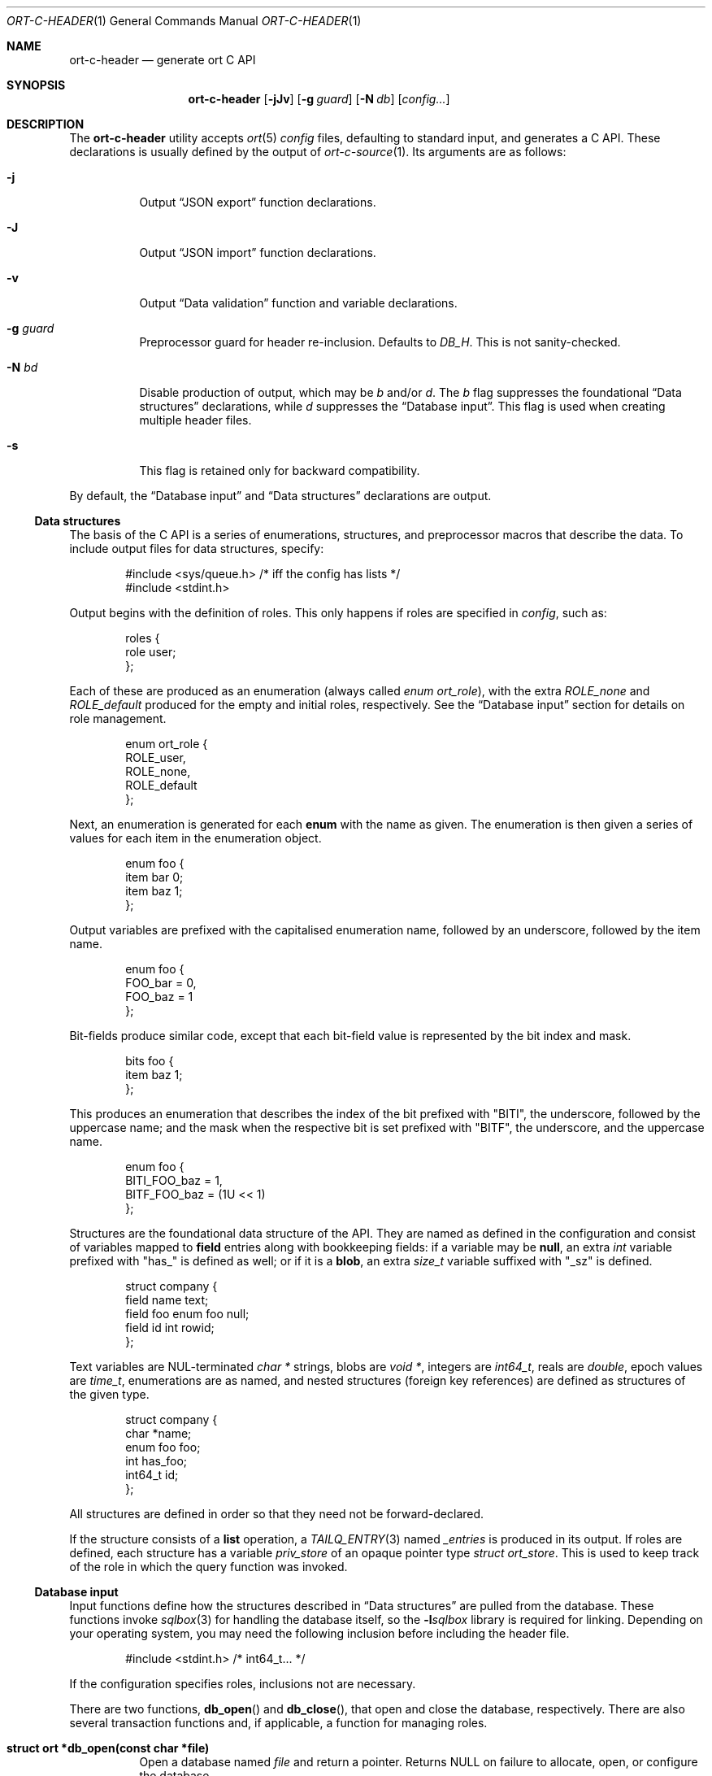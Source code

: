 .\"	$OpenBSD$
.\"
.\" Copyright (c) 2017--2019 Kristaps Dzonsons <kristaps@bsd.lv>
.\"
.\" Permission to use, copy, modify, and distribute this software for any
.\" purpose with or without fee is hereby granted, provided that the above
.\" copyright notice and this permission notice appear in all copies.
.\"
.\" THE SOFTWARE IS PROVIDED "AS IS" AND THE AUTHOR DISCLAIMS ALL WARRANTIES
.\" WITH REGARD TO THIS SOFTWARE INCLUDING ALL IMPLIED WARRANTIES OF
.\" MERCHANTABILITY AND FITNESS. IN NO EVENT SHALL THE AUTHOR BE LIABLE FOR
.\" ANY SPECIAL, DIRECT, INDIRECT, OR CONSEQUENTIAL DAMAGES OR ANY DAMAGES
.\" WHATSOEVER RESULTING FROM LOSS OF USE, DATA OR PROFITS, WHETHER IN AN
.\" ACTION OF CONTRACT, NEGLIGENCE OR OTHER TORTIOUS ACTION, ARISING OUT OF
.\" OR IN CONNECTION WITH THE USE OR PERFORMANCE OF THIS SOFTWARE.
.\"
.Dd $Mdocdate$
.Dt ORT-C-HEADER 1
.Os
.Sh NAME
.Nm ort-c-header
.Nd generate ort C API
.Sh SYNOPSIS
.Nm ort-c-header
.Op Fl jJv
.Op Fl g Ar guard
.Op Fl N Ar db
.Op Ar config...
.Sh DESCRIPTION
The
.Nm
utility accepts
.Xr ort 5
.Ar config
files, defaulting to standard input,
and generates a C API.
These declarations is usually defined by the output of
.Xr ort-c-source 1 .
Its arguments are as follows:
.Bl -tag -width Ds
.It Fl j
Output
.Sx JSON export
function declarations.
.It Fl J
Output
.Sx JSON import
function declarations.
.It Fl v
Output
.Sx Data validation
function and variable declarations.
.It Fl g Ar guard
Preprocessor guard for header re-inclusion.
Defaults to
.Ar DB_H .
This is not sanity-checked.
.It Fl N Ar bd
Disable production of output, which may be
.Ar b
and/or
.Ar d .
The
.Ar b
flag suppresses the foundational
.Sx Data structures
declarations, while
.Ar d
suppresses the
.Sx Database input .
This flag is used when creating multiple header files.
.It Fl s
This flag is retained only for backward compatibility.
.El
.Pp
By default, the
.Sx Database input
and
.Sx Data structures
declarations are output.
.Ss Data structures
The basis of the C API is a series of enumerations, structures, and
preprocessor macros that describe the data.
To include output files for data structures, specify:
.Bd -literal -offset indent
#include <sys/queue.h> /* iff the config has lists */
#include <stdint.h>
.Ed
.Pp
Output begins with the definition of roles.
This only happens if roles are specified in
.Ar config ,
such as:
.Bd -literal -offset indent
roles {
  role user;
};
.Ed
.Pp
Each of these are produced as an enumeration (always called
.Vt enum ort_role ) ,
with the extra
.Va ROLE_none
and
.Va ROLE_default
produced for the empty and initial roles, respectively.
See the
.Sx Database input
section for details on role management.
.Bd -literal -offset indent
enum ort_role {
  ROLE_user,
  ROLE_none,
  ROLE_default
};
.Ed
.Pp
Next, an enumeration is generated for each
.Cm enum
with the name as given.
The enumeration is then given a series of values for each item in the
enumeration object.
.Bd -literal -offset indent
enum foo {
  item bar 0;
  item baz 1;
};
.Ed
.Pp
Output variables are prefixed with the capitalised enumeration name,
followed by an underscore, followed by the item name.
.Bd -literal -offset indent
enum foo {
  FOO_bar = 0,
  FOO_baz = 1
};
.Ed
.Pp
Bit-fields produce similar code, except that each bit-field value is
represented by the bit index and mask.
.Bd -literal -offset indent
bits foo {
  item baz 1;
};
.Ed
.Pp
This produces an enumeration that describes the index of the bit
prefixed with
.Qq BITI ,
the underscore, followed by the uppercase name; and the mask when the
respective bit is set prefixed with
.Qq BITF ,
the underscore, and the uppercase name.
.Bd -literal -offset indent
enum foo {
  BITI_FOO_baz = 1,
  BITF_FOO_baz = (1U << 1)
};
.Ed
.Pp
Structures are the foundational data structure of the API.
They are named as defined in the configuration and consist of variables
mapped to
.Cm field
entries along with bookkeeping fields:
if a variable may be
.Cm null ,
an extra
.Vt int
variable prefixed with
.Qq has_
is defined as well; or if it is a
.Cm blob ,
an extra
.Vt size_t
variable suffixed with
.Qq _sz
is defined.
.Bd -literal -offset indent
struct company {
  field name text;
  field foo enum foo null;
  field id int rowid;
};
.Ed
.Pp
Text variables are NUL-terminated
.Vt "char *"
strings, blobs are
.Vt "void *" ,
integers are
.Vt int64_t ,
reals are
.Vt double ,
epoch values are
.Vt time_t ,
enumerations are as named, and nested structures (foreign key
references) are defined as structures of the given type.
.Bd -literal -offset indent
struct company {
  char *name;
  enum foo foo;
  int has_foo;
  int64_t id;
};
.Ed
.Pp
All structures are defined in order so that they need not be
forward-declared.
.Pp
If the structure consists of a
.Cm list
operation, a
.Xr TAILQ_ENTRY 3
named
.Va _entries
is produced in its output.
If roles are defined, each structure has a variable
.Va priv_store
of an opaque pointer type
.Vt "struct ort_store" .
This is used to keep track of the role in which the query function was
invoked.
.
.Ss Database input
Input functions define how the structures described in
.Sx Data structures
are pulled from the database.
These functions invoke
.Xr sqlbox 3
for handling the database itself, so the
.Fl l Ns Ar sqlbox
library is required for linking.
Depending on your operating system, you may need the following inclusion before
including the header file.
.Bd -literal -offset indent
#include <stdint.h> /* int64_t... */
.Ed
.Pp
If the configuration specifies roles, inclusions not are necessary.
.Pp
There are two functions,
.Fn db_open
and
.Fn db_close ,
that open and close the database, respectively.
There are also several transaction functions and, if applicable, a
function for managing roles.
.Bl -tag -width Ds
.It Li struct ort *db_open(const char *file)
Open a database named
.Fa file
and return a pointer.
Returns
.Dv NULL
on failure to allocate, open, or configure the database.
.It Li void db_close(struct ort *p)
Closes a database opened by
.Fn db_open .
Passing
.Dv NULL
is a noop.
.It Li void db_trans_commit(struct ort *p, size_t id)
Commit a transaction opened by
.Fn db_trans_open
with unique transaction identifier
.Fa id .
.It Li void db_trans_open(struct ort *p, size_t id, int mode)
Open a transaction with a unique identifier
.Fa id .
The identifier prevents recursive transactions and allows for
identifying open transactions on error.
If
.Fa mode
is zero, the transaction locks the database on first access with shared
locks (no writes allowed, reads allowed) on queries and unshared locks
(single writer, reads allowed) on modification.
If >0, the transaction immediately enters unshared lock mode.
If <0, the transaction locks exclusively, preventing all other
access.
.It Li void db_trans_rollback(struct ort *p, size_t id)
Roll-back a transaction opened by
.Fn db_trans_open
with unique transaction identifier
.Fa id .
.It Li void db_role(struct ort *ctx, enum ort_role r)
If roles are enabled, move from the current role to
.Fa r .
If the role is the same as the current role, this does nothing.
Roles may only transition to ancestor roles, not descendant roles or
siblings, or any other non-ancestor roles.
The only exception is when leaving
.Dv ROLE_default
or entering
.Dv ROLE_none .
This does not return failure: on role violation, it invokes
.Xr abort 2 .
.It Li enum ort_role db_role_current(struct ort *ctx)
If roles are enabled, get the currently-assigned role.
If
.Fn db_role
hasn't yet been called, this will be
.Dv ROLE_default .
.It Li enum ort_role db_role_stored(struct ort_store *ctx)
If roles are enabled, get the role assigned to an object at the time of its
creation.
.El
.Pp
Each structure has a number of operations for operating on the
.Sx Data structures .
These are all stipulated as
.Cm delete ,
.Cm insert ,
.Cm iterate ,
.Cm list ,
.Cm search ,
and
.Cm update
statements in the configuration.
Let
.Qq foo
be the name of the exemplar structure.
.Bl -tag -width Ds
.It Li int db_foo_delete_xxxx(struct ort *p, ARGS)
Run the named
.Cm delete
function
.Qq xxxx .
The ARGS passed to this function are
the fields that constrain which rows are deleted.
Parameters are only specified for operations for binary-operator
constraints, i.e., those not checking for null status.
Returns non-zero on success, zero on constraint failure.
.It Li int db_foo_delete_by_yy_op(struct ort *p, ARGS)
Like
.Fn db_foo_delete_xxxx ,
but using an un-named
.Cm delete
statement constrained by
.Qq yy
with operation
.Qq op .
.It Li void db_foo_free(struct foo *p)
Frees a pointer returned by a unique search function.
If passed
.Dv NULL ,
this is a noop.
.It Li void db_foo_freeq(struct foo_q *p)
Frees a queue (and its members) created by a listing function.
This function is produced only if there are listing statements on a
given structure.
.It Li struct foo *db_foo_get_xxxx(struct ort *p, ARGS)
The
.Cm search
statement named
.Qq xxxx .
The function accepts variables for all binary-operator fields to check
(i.e., all except for those checking for null).
.It Li struct foo *db_foo_get_by_xxxx_op1_yy_zz_op2
Like
.Fn db_foo_get_xxxx ,
but for (possibly-nested) structures.
In the given example,
.Qq xxxx
is a field in the given structure with operation
.Qq op1
and
.Qq yy_zz
means a field
.Qq zz
in the nested structure
.Qq yy
with operation
.Qq op2 .
.It Li int64_t db_foo_insert(struct ort *p, ARGS)
Insert a row and return its
.Ft int64_t
identifier or
.Li \&-1
on constraint failure.
This accepts all native fields ARGS as parameters excluding
.Cm rowid ,
which is automatically set by the database.
If any fields are specified as
.Cm null ,
they are passed into this functions as pointers.
The null values must then be specified as
.Dv NULL
pointers.
This function is only generated if the
.Cm insert
statement is specified for the given structure.
.It Li void db_foo_iterate(struct ort *p, foo_cb cb, void *arg, ARGS)
Iterate over all rows.
.It Li void db_foo_iterate_xxxx(struct ort *p, foo_cb cb, void *arg, ARGS)
Like
.Fn db_foo_get_xxxx ,
but invoking a function callback
.Fa cb
passed
.Fa arg
within the active query for each retrieved result.
.It Li void db_foo_iterate_by_xxxx_op1_yy_zz_op2(struct ort *p, foo_cb cb, void *arg, ARGS)
Like
.Fn db_foo_get_by_xxxx_op1_yy_zz_op2 ,
but invoking a function callback for the retrieved results.
.It Li struct foo_q *db_foo_list(struct ort *p)
Allocate and fill a queue of all rows.
.It Li struct foo_q *db_foo_list_xxxx(struct ort *p, ARGS)
Like
.Fn db_foo_get_xxxx ,
but producing a queue of responses.
.It Li struct foo_q *db_foo_list_by_xxxx_op1_yy_zz_op2(struct ort *p, ARGS)
Like
.Fn db_foo_get_by_xxxx_op1_yy_zz_op2 ,
but producing a queue of responses.
.It Li int db_foo_update_xxxx(struct ort *p, ARGS)
Run the named update function
.Qq xxxx .
The update functions are specified with
.Cm update
statements.
The parameters passed to this function are first the fields to modify,
then the fields that constrain which rows are updated.
If any modified fields are specified as
.Cm null ,
they are passed into this functions as pointers.
Any null values must then be specified as
.Dv NULL
pointers.
Update fields are only specified for operations for binary-operator
constraints, i.e., those not checking for null status.
Returns non-zero on success, zero on constraint failure.
.It Li int db_foo_update_xx_by_yy_op(struct ort *p, ARGS)
Like
.Fn db_foo_update_xxxx ,
but using an un-named update statement modifying
.Qq xx
constrained by
.Qq yy
with operation
.Qq op .
.It Li void db_foo_update_by_yy_op(struct ort *p, ARGS)
Like
.Fn db_foo_update_xx_by_yy_op ,
but for when no modify fields were specified, meaning that all fields
(but structures and row identifiers) are to be modified.
.El
.Ss JSON export
These functions invoke
.Xr kcgijson 3
to manage output formats.
The header files for both
.Xr kcgijson 3
and
.Xr kcgi 3
must be stipulated.
.Bd -literal -offset indent
#include <sys/types.h> /* kcgi(3) */
#include <stdarg.h> /* kcgi(3) */
#include <stdint.h> /* kcgi(3) */
#include <kcgi.h>
#include <kcgijson.h>
.Ed
.Bl -tag -width Ds
.It Li void json_foo_array(struct kjsonreq *r, const struct foo_q *q)
Print the list
.Fa q
of structures as a key-value pair where the key is the
structure name and the value is an array consisting of
.Fn json_foo_data
objects.
This is only produced if the structure has
.Cm list
queries stipulated.
.It Li void json_foo_data(struct kjsonreq *r, const struct foo *p)
Enumerate only the fields of the structure
.Fa p
in JSON dictionary format.
The key is the field name and the value is a string for text types,
decimal number for reals, integer for integers, and base64-encoded
string for blobs.
If a field is null, it is serialised as a null value.
Fields marked
.Cm noexport
are not included in the enumeration, nor are passwords.
.It Li void json_foo_iterate(const struct agent *, void *arg)
Print a
.Dq blank
object consisting only of the structure data (see
.Fn json_foo_data )
within JSON object braces.
The calling convention (passing a
.Vt "void *"
as the
.Vt "struct kjsonreq" )
makes for easy integration with iterate functions.
This is only produced if the structure has
.Cm iterate
queries stipulated.
.It Li void json_foo_obj(struct kjsonreq *r, const struct agent *p)
Print the entire structure
.Fa p
as a key-value pair where the key is the structure name and the value is
an object consisting of
.Fn json_foo_data .
.El
.Ss JSON import
Utility functions for parsing buffers into objects defined in a
.Xr ort 5
configuration.
Unlike the functions in
.Sx JSON export ,
these do not require any additional headers.
The following use
.Dq foo
as an example structure.
.Bl -tag -width Ds
.It Li int jsmn_init(jsmn_parser *p)
Initialise a parser.
This must be called each time before
.Fn jsmn_parse
is invoked.
.It Li int jsmn_parse(jsmn_parse *p, const char *buf, size_t sz, jsmntok_t *toks, unsigned int toksz)
Parse a buffer
.Fa buf
of length
.Fa sz
into a series of tokens
.Fa toks
of length
.Fa toksz .
Returns less than zero on failure or the number of tokens parsed.
If invoked with a
.Dv NULL
value for
.Fa toks ,
tokens are parsed but not filled in.
This is the usual practise for parsing an unknown set of objects: a set
of tokens may be allocated using the non-negative return value.
.It Li int jsmn_eq(const char *buf, const jsmntok_t *t, const char *s)
Test whether the current token
.Fa t
referencing buffer
.Fa buf
is a string equal (case sensitive) to
.Fa s .
.It Li int jsmn_foo(struct foo *p, const char *buf, const jsmntok_t *t, size_t toksz)
Parse an object starting at token
.Fa t
referencing buffer
.Fa buf
with
.Fa toksz
remaining tokens into
.Fa p .
Returns less than zero on allocation failure, zero on parse error
(malformed fields), or the number of tokens parsed.
The input structure should be zeroed prior to calling.
Regardless the return value, the resulting pointer should be passed to
.Fn jsmn_foo_free .
.It Li int jsmn_foo_array(struct foo **p, size_t *sz, const char *buf, const jsmntok_t *t, size_t toksz)
Like
.Fn jsmn_foo ,
but allocating and filling an array of structures.
The array must be freed with
.Fn jsmn_foo_free_array
regardless the return value.
.It Li void jsmn_foo_free_array(struct foo *p, size_t sz)
Free an array of structures, recursively clearing all nested data.
Does nothing if
.Fa p
is
.Dv NULL .
.It Li void jsmn_foo_clear(struct foo *p)
Recursively clears all nested data, not touching the pointer.
Does nothing if
.Fa p
is
.Dv NULL .
.El
.Pp
The parser writes the parse tree tokens into a linear array in infix
order.
Each node is either an object (consisting of string key and value
pairs), an array, a primitive, or a string.
To drive the parser, initialise a parse, parse the input (usually twice:
once to get the number of tokens, the second to fill in tokens),
recursively descend into the token stream.
The descent should occur for all objects and arrays.
.Ss Data validation
These functions invoke
.Xr kcgi 3
to perform basic type validation.
The following are required for including the produced functions.
.Bd -literal -offset indent
#include <sys/types.h> /* kcgi(3) */
#include <stdarg.h> /* kcgi(3) */
#include <stdint.h> /* kcgi(3) */
#include <kcgi.h>
.Ed
.Pp
A full validation array is given for all fields, although these need not
be used by the calling application.
Given the same structure
.Qq foo ,
the following are generated:
.Bl -tag -width Ds
.It Li int valid_foo_xxxx(struct kpair *p)
Validate the field
.Qq xxxx
in the structure.
This should be used in place of raw validation functions such as
.Xr kvalid_int 3 .
The validation function will at least validate the type.
If limitation clauses are given to a field, those will also be emitted
within this function.
.Em Note :
structs are not validated.
.It Li enum valid_keys
An enumeration of all fields that accept validators.
The enumeration entries are
.Dv VALID_FOO_XXXX ,
where
.Qq XXXX
is the field name.
The last enumeration value is always
.Dv VALID__MAX .
.It Li const struct kvalid valid_keys[VALID__MAX]
A validation array for
.Xr khttp_parse 3 .
This uses the
.Fn valid_foo_xxxx
functions as described above and names corresponding HTML form entries
as
.Qq foo-xxxx ,
where again,
.Qq xxxx
is the field name.
.El
.\" The following requests should be uncommented and used where appropriate.
.\" .Sh CONTEXT
.\" For section 9 functions only.
.\" .Sh RETURN VALUES
.\" For sections 2, 3, and 9 function return values only.
.\" .Sh ENVIRONMENT
.\" For sections 1, 6, 7, and 8 only.
.\" .Sh FILES
.Sh EXIT STATUS
.Ex -std
.Sh EXAMPLES
In the simplest case, put all C sources and headers (for validation,
database routines, and JSON output) into one pair of files.
Let
.Pa foo.ort
be the configuration file.
.Bd -literal
ort-c-header -jv foo.ort > db.h
ort-c-source -jv foo.ort > db.c
.Ed
.Pp
Breaking up into two header and source files: one for basic database
functions, the other for JSON output.
.Bd -literal
ort-c-header foo.ort > db.h
ort-c-header -g JSON_H -j -Nbd foo.ort > json.h
ort-c-source -h db.h > db.c
ort-c-source -j -Nb -Ibj -h db.h,json.h > json.c
.Ed
.Pp
In this more complicated snippet, the
.Pa json.h
file is created without structure or database information using
.Fl N , then
.Pa json.c
needs to include both database and JSON headers (in name,
.Fl h ,
and in the headers those stipulated in source,
.Fl I )
also while inhibiting database routine creation with
.Fl N .
.\" .Sh DIAGNOSTICS
.\" For sections 1, 4, 6, 7, 8, and 9 printf/stderr messages only.
.\" .Sh ERRORS
.\" For sections 2, 3, 4, and 9 errno settings only.
.Sh SEE ALSO
.Xr ort-c-source 1 ,
.Xr kcgi 3 ,
.Xr kcgijson 3 ,
.Xr sqlbox 3 ,
.Xr ort 5
.\" .Sh STANDARDS
.\" .Sh HISTORY
.\" .Sh AUTHORS
.\" .Sh CAVEATS
.\" .Sh BUGS
